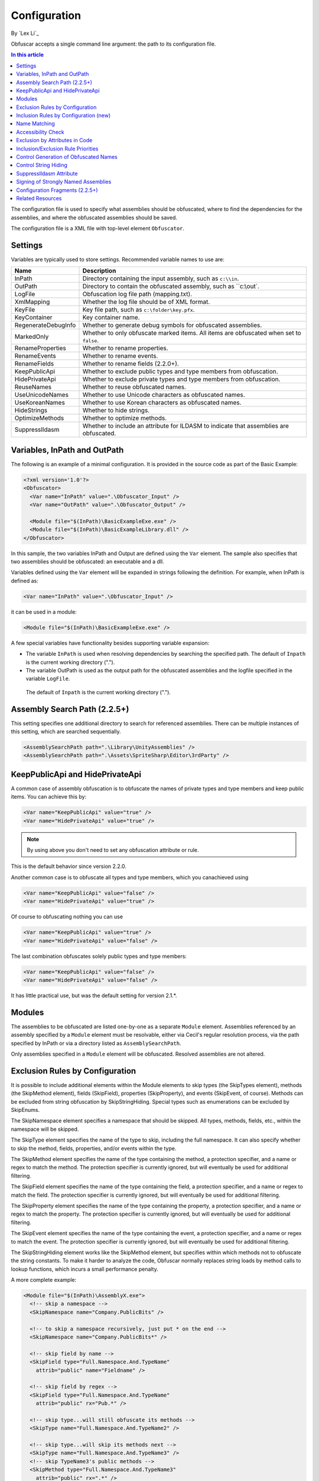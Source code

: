 Configuration
=============
By `Lex Li`_

Obfuscar accepts a single command line argument: the path to its configuration
file.

.. contents:: In this article
   :local:
   :depth: 1

The configuration file is used to specify what assemblies should be obfuscated,
where to find the dependencies for the assemblies, and where the obfuscated
assemblies should be saved.

The configuration file is a XML file with top-level element ``Obfuscator``.

Settings
--------

Variables are typically used to store settings. Recommended variable names to use are:

=================== ===========================================================
Name                Description
=================== ===========================================================
InPath              Directory containing the input assembly, such as ``c:\\in``.
OutPath             Directory to contain the obfuscated assembly, such as ``c:\\out`.
LogFile             Obfuscation log file path (mapping.txt).
XmlMapping          Whether the log file should be of XML format.
KeyFile             Key file path, such as ``c:\folder\key.pfx``.
KeyContainer        Key container name.
RegenerateDebugInfo Whether to generate debug symbols for obfuscated assemblies.
MarkedOnly          Whether to only obfuscate marked items. All items are obfuscated when set to ``false``.
RenameProperties    Whether to rename properties.
RenameEvents        Whether to rename events.
RenameFields        Whether to rename fields (2.2.0+).
KeepPublicApi       Whether to exclude public types and type members from obfuscation.
HidePrivateApi      Whether to exclude private types and type members from obfuscation.
ReuseNames          Whether to reuse obfuscated names.
UseUnicodeNames     Whether to use Unicode characters as obfuscated names.
UseKoreanNames      Whether to use Korean characters as obfuscated names.
HideStrings         Whether to hide strings.
OptimizeMethods     Whether to optimize methods.
SuppressIldasm      Whether to include an attribute for ILDASM to indicate that assemblies are obfuscated.
=================== ===========================================================

Variables, InPath and OutPath
-----------------------------
The following is an example of a minimal configuration. It is provided in
the source code as part of the Basic Example:

.. code-block:: xml

   <?xml version='1.0'?>
   <Obfuscator>
     <Var name="InPath" value=".\Obfuscator_Input" />
     <Var name="OutPath" value=".\Obfuscator_Output" />

     <Module file="$(InPath)\BasicExampleExe.exe" />
     <Module file="$(InPath)\BasicExampleLibrary.dll" />
   </Obfuscator>

In this sample, the two variables InPath and Output are defined
using the ``Var`` element. The sample also specifies that two assemblies should be obfuscated: an
executable and a dll.

Variables defined using the ``Var`` element will be expanded in strings following
the definition. For example, when InPath is defined as:

.. code-block:: xml

   <Var name="InPath" value=".\Obfuscator_Input" />

it can be used in a module:

.. code-block:: xml

   <Module file="$(InPath)\BasicExampleExe.exe" />

A few special variables have functionality besides supporting variable expansion:

- The variable ``InPath`` is used when resolving dependencies by searching the specified path. The default of ``Inpath`` is the current working directory (".").
- The variable OutPath is used as the output path for the obfuscated assemblies and the logfile specified in the variable ``LogFile``. 
 The default of ``Inpath`` is the current working directory (".").

Assembly Search Path (2.2.5+)
-----------------------------
This setting specifies one additional directory to search for referenced assemblies. There can
be multiple instances of this setting, which are searched sequentially.

.. code-block:: xml

   <AssemblySearchPath path=".\Library\UnityAssemblies" />
   <AssemblySearchPath path=".\Assets\SpriteSharp\Editor\3rdParty" />

KeepPublicApi and HidePrivateApi
--------------------------------
A common case of assembly obfuscation is to obfuscate the names of private types and type members and
keep public items. You can achieve this by:

.. code-block:: xml

   <Var name="KeepPublicApi" value="true" />
   <Var name="HidePrivateApi" value="true" />

.. note:: By using above you don't need to set any obfuscation attribute or
   rule.

This is the default behavior since version 2.2.0.

Another common case is to obfuscate all types and type members, which you canachieved using

.. code-block:: xml

   <Var name="KeepPublicApi" value="false" />
   <Var name="HidePrivateApi" value="true" />

Of course to obfuscating nothing you can use

.. code-block:: xml

   <Var name="KeepPublicApi" value="true" />
   <Var name="HidePrivateApi" value="false" />

The last combination obfuscates solely public types and type members:

.. code-block:: xml

   <Var name="KeepPublicApi" value="false" />
   <Var name="HidePrivateApi" value="false" />

It has little practical use, but was the default setting for version 2.1.*.

Modules
-------
The assemblies to be obfuscated are listed one-by-one as a separate ``Module`` element. 
Assemblies
referenced by an assembly specified by a ``Module`` element must be resolvable,
either via Cecil's regular resolution process, via the
path specified by InPath or via a directory listed as ``AssemblySearchPath``.

Only assemblies specified in a ``Module`` element will be obfuscated. Resolved assemblies are not altered.

Exclusion Rules by Configuration
--------------------------------
It is possible to include additional elements within the Module elements to
skip types (the SkipTypes element), methods (the SkipMethod element), fields
(SkipField), properties (SkipProperty), and events (SkipEvent, of course).
Methods can be excluded from string obfuscation by SkipStringHiding. Special
types such as enumerations can be excluded by SkipEnums.

The SkipNamespace element specifies a namespace that should be skipped. All
types, methods, fields, etc., within the namespace will be skipped.

The SkipType element specifies the name of the type to skip, including the
full namespace. It can also specify whether to skip the method, fields,
properties, and/or events within the type.

The SkipMethod element specifies the name of the type containing the method,
a protection specifier, and a name or regex to match the method. The
protection specifier is currently ignored, but will eventually be used for
additional filtering.

The SkipField element specifies the name of the type containing the field, a
protection specifier, and a name or regex to match the field. The protection
specifier is currently ignored, but will eventually be used for additional
filtering.

The SkipProperty element specifies the name of the type containing the
property, a protection specifier, and a name or regex to match the property.
The protection specifier is currently ignored, but will eventually be used for
additional filtering.

The SkipEvent element specifies the name of the type containing the event, a
protection specifier, and a name or regex to match the event. The protection
specifier is currently ignored, but will eventually be used for additional
filtering.

The SkipStringHiding element works like the SkipMethod element, but specifies
within which methods not to obfuscate the string constants. To make it harder
to analyze the code, Obfuscar normally replaces string loads by method calls
to lookup functions, which incurs a small performance penalty.

A more complete example:

.. code-block:: xml

   <Module file="$(InPath)\AssemblyX.exe">
     <!-- skip a namespace -->
     <SkipNamespace name="Company.PublicBits" />

     <!-- to skip a namespace recursively, just put * on the end -->
     <SkipNamespace name="Company.PublicBits*" />

     <!-- skip field by name -->
     <SkipField type="Full.Namespace.And.TypeName"
       attrib="public" name="Fieldname" />

     <!-- skip field by regex -->
     <SkipField type="Full.Namespace.And.TypeName"
       attrib="public" rx="Pub.*" />

     <!-- skip type...will still obfuscate its methods -->
     <SkipType name="Full.Namespace.And.TypeName2" />

     <!-- skip type...will skip its methods next -->
     <SkipType name="Full.Namespace.And.TypeName3" />
     <!-- skip TypeName3's public methods -->
     <SkipMethod type="Full.Namespace.And.TypeName3"
       attrib="public" rx=".*" />
     <!-- skip TypeName3's protected methods -->
     <SkipMethod type="Full.Namespace.And.TypeName3"
       attrib="family" rx=".*" />

     <!-- skip type and its methods -->
     <SkipType name="Full.Namespace.And.TypeName4" skipMethods="true" />
     <!-- skip type and its fields -->
     <SkipType name="Full.Namespace.And.TypeName4" skipFields="true" />
     <!-- skip type and its properties -->
     <SkipType name="Full.Namespace.And.TypeName4" skipProperties="true" />
     <!-- skip type and its events -->
     <SkipType name="Full.Namespace.And.TypeName4" skipEvents="true" />
     <!-- skip attributes can be combined (this will skip the methods and fields) -->
     <SkipType name="Full.Namespace.And.TypeName4" skipMethods="true" skipFields="true" />
     <!-- skip the hiding of strings in this type's methods -->
     <SkipType name="Full.Namespace.And.TypeName4" skipStringHiding="true" />

     <!-- skip a property in TypeName5 by name -->
     <SkipProperty type="Full.Namespace.And.TypeName5"
       name="Property2" />
     <!-- skip a property in TypeName5 by regex -->
     <SkipProperty type="Full.Namespace.And.TypeName5"
       attrib="public" rx="Something\d" />

     <!-- skip an event in TypeName5 by name -->
     <SkipProperty type="Full.Namespace.And.TypeName5"
       name="Event2" />
     <!-- skip an event in TypeName5 by regex -->
     <SkipProperty type="Full.Namespace.And.TypeName5"
       rx="Any.*" />

     <!-- avoid the hiding of strings in TypeName6 on all methods -->
     <SkipStringHiding type="Full.Namespace.And.TypeName6" name="*" />
   </Module>

To prevent all properties from being obfuscated, set the RenameProperties
variable to "false" (it's an xsd boolean). To prevent specific properties
from being renamed, use the SkipProperty element. It will also skip the
property's accessors, get_XXX and set_XXX.

To prevent all events from being obfuscated, set the RenameEvents variable to
"false" (it's also xsd boolean). To prevent specific events from being
renamed, use the SkipEvent element. It will also skip the event's accessors,
add_XXX and remove_XXX.

Inclusion Rules by Configuration (new)
--------------------------------------
To supplement Skip* elements, Force* has been added.

Name Matching
-------------
The SkipMethod, SkipProperty, SkipEvent, SkipField, and SkipStringHiding
elements accept an rx attribute that specifies a regular expression used to
match the name of the thing to be skipped. The SkipType, SkipMethod,
SkipProperty, SkipEvent, SkipField, and SkipStringHiding elements all accept a
name attribute that specifies a string with optional wildcards or a regular
expression used to match the name of the thing to be skipped. For elements
where both the name and rx attributes are specified, the rx attribute is
ignored.

The name attribute can specify either a string or a regular expression to
match the name of the thing to be skipped. If the value of the name attribute
begins with a '^' character, the value (including the '^') will be treated as
a regular expression (e.g., the name '^so.*g' will match the string
something). Otherwise, the value will be used as a wildcard string, where '*'
matches zero or more characters, and '?' matches a single character (e.g., the
wildcard string som?t*g will match the string something).

This behavior also applies to the value of the type attribute of the
SkipMethod, SkipProperty, SkipEvent, SkipField, and SkipStringHiding elements.

Accessibility Check
-------------------
The SkipMethod, SkipProperty, SkipEvent, SkipField, and SkipStringHiding
elements also accept an attrib attribute.

* Not specified or attrib='': All members are skipped from obfuscation.
* attrib='public': Only public members are skipped.
* attrib='protected': Only public and protected members are skipped.
* All other values for attrib generate an error by now.

Members which are internal or protected internal are not skipped when attrib
is public or protected.

Properties and events do not directly have an accessibility attribute, but
their underlying methods (getter, setter, add, remove) have. For properties
the attribute of the getter and for events the attribute of the add method is
used.

Exclusion by Attributes in Code
-------------------------------
There's also some functionality where you can mark types with an attribute to
prevent them from being obfuscated.

`System.Reflection.ObfuscationAttribute <http://msdn.microsoft.com/en-us/library/system.reflection.obfuscationattribute(v=vs.110).aspx>`_

.. note:: The Obfuscar attribute defined in Obfuscar itself is obsolete.

And if you only want specific classes obfuscated, you can set the MarkedOnly
variable to "true" (also an xsd boolean), and apply the Obfuscation attribute
to the things you want obfuscated. This is done in the ObfuscarTests project
(included w/ the source...it's intended to be a place for unit tests, but for
now does little) to obfuscate a subset of the classes. For example, if
MarkedOnly is set to true, to include obfuscation of X, its methods, fields,
resources, etc.

Inclusion/Exclusion Rule Priorities
-----------------------------------
Above several inclusion/exclusion methods have been documented. What if
multiple rules apply to a single item? Which rule is executed while others
ignored?

The rule of thumb is as below,

#. Attributes set on the item is always of top priority. If an attribute is
   detected, then all other rules are ignored. For members of a type, if the
   member itself does not contain such attributes, the type's attributes take
   effect.
#. If no attribute is set, inclusion rules (Force*) are of top priority.
#. If no inclusion rule is set, exclusion rules (Skip*) are of top priority.
#. If no exclusion rule is set, KeepPublicApi and HidePrivateApi take effect.

Control Generation of Obfuscated Names
--------------------------------------
By default all new type and member names generated by Obfuscar are only unique
within their scopes. A type with name A may be part of namespace A.A and A.B.
The same holds true for type members. Multiple types may have fields and
properties with the same name.

When using System.Xml.Serialization.XmlSerializer on obfuscated types, the
names of generated Xml elements and attributes have to be specified with one
of the XmlXXXXXAttribute attributes. This is because the original type and
member names do not exist any more after obfuscation. For some reasons the
XmlSerializer uses the obfuscated names internally even though they are
overridden by attributes. Because of that it fails on duplicate names. The
same is true for the XML Serializer Generator-Tool (Sgen.exe).

You can work around this problem by setting the ReuseNames variable to false.
In this case the obfuscator does not reuse names for types, fields and
properties. The generated names are unique over all assemblies. This setting
does not apply to methods.

Add the following line to the configuration file to enable unique names:

.. code-block:: xml

   <Var name="ReuseNames" value="false" />

Control String Hiding
---------------------
By default Obfuscar hides all string constants by replacing the string load
(LDSTR opcode) by calls to methods which return the string from a buffer. This
buffer is allocated on startup (in a static constructor) by reading from a
XOR-encoded UTF8 byte array containing all strings. This comes with a small
performance cost. You can disable this feature completely by adding the
following line to the configuration file:

.. code-block:: xml

   <Var name="HideStrings" value="false" />

If you only want to disable it on specific methods, use the SkipStringHiding
elements.

.. important:: This feature hides the strings in a reversible way so that your
   code can remain valid, which means a de-obfuscation tool can reverse the
   string contents easily. Therefore, never store confidential information as
   strings in your assemblies, because this feature won't protect them from
   being read.

SuppressIldasm Attribute
------------------------
Microsoft designed an attribute ``SuppressIldasmAttribute``, which if set on an
.NET assembly can indicate that ILDASM utility from Microsoft should not
display IL of the assembly.

.. important:: Obfuscar inserts this attribute if you enable this feature.
   However, decompilers (ILSpy, .NET Reflector, JustDecompile, or dotPeek) do
   not honor this attribute at all. Thus, practically speaking, it is a useless
   feature designed by Microsoft.

Signing of Strongly Named Assemblies
------------------------------------
Signed assemblies will not work after obfuscation and must be re-signed.

Add the following line to the configuration file to specify the path to your
key file. When given a KeyFile in the configuration, Obfuscar will sign a
previously signed assembly with the given key. Relative paths are searched
from the current directory and, if not found, from the directory containing
the particular assembly.

.. code-block:: xml

   <Var name="KeyFile" value="key.snk" />

If the project uses a .pfx file to sign the assembly, by default Visual Studio
would create a key container in Windows, whose name can be found from MSBuild
diagnostic logging.

.. note:: Once MSBuild diagnostic logging is enabled via ``/v:diag`` switch,
   the key container name can be found by searching for
   ``KeyContainerName=VS_KEY_XXXXXX`` in the output.

The key container name can then be used in Obfuscar configuration,

.. code-block:: xml

   <Var name="KeyContainer" value="VS_KEY_XXXXXX" />

.. important:: `KeyContainer` setting is supported in release 2.2.13 and above.

If neither KeyFile nor KeyContainer is specified, Obfuscar normally throws an
exception on signed assemblies. If an assembly is marked delay signed, the
signing step will be skipped in case no key file is given.

.. note:: With the special key file name auto, Obfuscar uses the value of the
   AssemblyKeyFileAttribute instead (if existing).

Configuration Fragments (2.2.5+)
--------------------------------
Configuration can now be split into multiple files.

Usage example:

.. code-block:: xml

   <?xml version="1.0" encoding="UTF-8"?>
   <Obfuscator>
     <Var name="InPath" value="..\..\Input" />
     <Var name="OutPath" value="..\..\Output" />
     <Var name="KeepPublicApi" value="false" />
     <Var name="HidePrivateApi" value="true" />
     <Include path="$(InPath)\TestInclude.xml" />
     <Module file="$(InPath)\AssemblyWithCustomAttr.dll">
         <Include path="$(InPath)\TestIncludeModule.xml" />
     </Module>
   </Obfuscator>

TestInclude.xml:

.. code-block:: xml

   <?xml version='1.0'?>
   <Include>
     <Var name='TestIncludeVar' value='Foo' />
   </Include>

TestIncludeModule.xml:

.. code-block:: xml

   <?xml version='1.0'?>
   <Include>
     <SkipMethod type='SkipVirtualMethodTest.Interface1' name='Method1' />
   </Include>

Related Resources
-----------------

- :doc:`/getting-started/basics`
- :doc:`/tutorials/basics`
